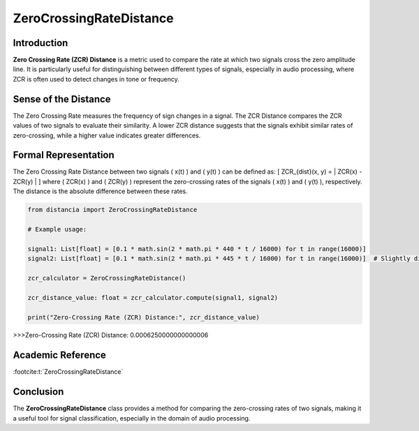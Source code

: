 ZeroCrossingRateDistance
=========================

Introduction
------------
**Zero Crossing Rate (ZCR) Distance** is a metric used to compare the rate at which two signals cross the zero amplitude line. It is particularly useful for distinguishing between different types of signals, especially in audio processing, where ZCR is often used to detect changes in tone or frequency.

Sense of the Distance
---------------------
The Zero Crossing Rate measures the frequency of sign changes in a signal. The ZCR Distance compares the ZCR values of two signals to evaluate their similarity. A lower ZCR distance suggests that the signals exhibit similar rates of zero-crossing, while a higher value indicates greater differences.

Formal Representation
----------------------
The Zero Crossing Rate Distance between two signals \( x(t) \) and \( y(t) \) can be defined as:
\[
ZCR_{dist}(x, y) = | ZCR(x) - ZCR(y) |
\]
where \( ZCR(x) \) and \( ZCR(y) \) represent the zero-crossing rates of the signals \( x(t) \) and \( y(t) \), respectively. The distance is the absolute difference between these rates.

.. code-block:: python

  from distancia import ZeroCrossingRateDistance

  # Example usage:

  signal1: List[float] = [0.1 * math.sin(2 * math.pi * 440 * t / 16000) for t in range(16000)]
  signal2: List[float] = [0.1 * math.sin(2 * math.pi * 445 * t / 16000) for t in range(16000)]  # Slightly different frequency

  zcr_calculator = ZeroCrossingRateDistance()

  zcr_distance_value: float = zcr_calculator.compute(signal1, signal2)

  print("Zero-Crossing Rate (ZCR) Distance:", zcr_distance_value)

.. code-block:: bash

>>>Zero-Crossing Rate (ZCR) Distance: 0.0006250000000000006



Academic Reference
------------------

:footcite:t:`ZeroCrossingRateDistance`

.. footbibliography::

Conclusion
----------
The **ZeroCrossingRateDistance** class provides a method for comparing the zero-crossing rates of two signals, making it a useful tool for signal classification, especially in the domain of audio processing.
